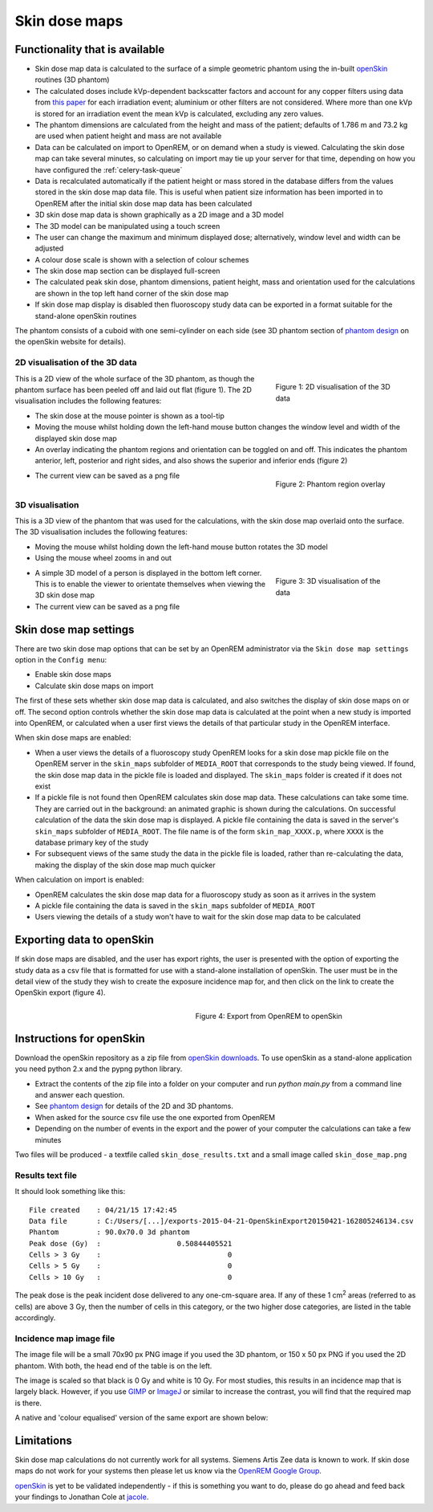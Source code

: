 ##############
Skin dose maps
##############

*******************************
Functionality that is available
*******************************

* Skin dose map data is calculated to the surface of a simple geometric phantom
  using the in-built `openSkin`_ routines (3D phantom)
* The calculated doses include kVp-dependent backscatter factors and account
  for any copper filters using data from `this paper`_ for each irradiation
  event; aluminium or other filters are not considered. Where more than one kVp
  is stored for an irradiation event the mean kVp is calculated, excluding any
  zero values.
* The phantom dimensions are calculated from the height and mass of the
  patient; defaults of 1.786 m and 73.2 kg are used when patient height and mass
  are not available
* Data can be calculated on import to OpenREM, or on demand when a study is
  viewed. Calculating the skin dose map can take several minutes, so calculating
  on import may tie up your server for that time, depending on how you have
  configured the :ref:`celery-task-queue`
* Data is recalculated automatically if the patient height or mass stored in
  the database differs from the values stored in the skin dose map data file.
  This is useful when patient size information has been imported in to OpenREM
  after the initial skin dose map data has been calculated
* 3D skin dose map data is shown graphically as a 2D image and a 3D model
* The 3D model can be manipulated using a touch screen 
* The user can change the maximum and minimum displayed dose; alternatively,
  window level and width can be adjusted
* A colour dose scale is shown with a selection of colour schemes
* The skin dose map section can be displayed full-screen
* The calculated peak skin dose, phantom dimensions, patient height, mass and
  orientation used for the calculations are shown in the top left hand corner
  of the skin dose map
* If skin dose map display is disabled then fluoroscopy study data can be
  exported in a format suitable for the stand-alone openSkin routines

The phantom consists of a cuboid with one semi-cylinder on each side (see
3D phantom section of `phantom design`_ on the openSkin website for details).

2D visualisation of the 3D data
===============================

.. figure:: img/skinDoseMap2D.png
   :figwidth: 30%
   :align: right
   :alt: 2D visualisation of the 3D skin dose map data
   :target: _images/skinDoseMap2D.png
   
   Figure 1: 2D visualisation of the 3D data

This is a 2D view of the whole surface of the 3D phantom, as though the phantom
surface has been peeled off and laid out flat (figure 1). The 2D visualisation
includes the following features:

* The skin dose at the mouse pointer is shown as a tool-tip
* Moving the mouse whilst holding down the left-hand mouse button changes the
  window level and width of the displayed skin dose map
* An overlay indicating the phantom regions and orientation can be toggled on
  and off. This indicates the phantom anterior, left, posterior and right
  sides, and also shows the superior and inferior ends (figure 2)

.. figure:: img/skinDoseMap2DincOverlay.png
   :figwidth: 30%
   :align: right
   :alt: 2D visualisation of the 3D skin dose map including phantom region overlay
   :target: _images/skinDoseMap2DincOverlay.png

   Figure 2: Phantom region overlay

* The current view can be saved as a png file

3D visualisation
================

This is a 3D view of the phantom that was used for the calculations, with the
skin dose map overlaid onto the surface. The 3D visualisation includes the
following features:

* Moving the mouse whilst holding down the left-hand mouse button rotates the
  3D model
* Using the mouse wheel zooms in and out

.. figure:: img/skinDoseMap3D.png
   :figwidth: 30%
   :align: right
   :alt: 3D visualisation of the skin dose map data
   :target: _images/skinDoseMap3D.png

   Figure 3: 3D visualisation of the data


* A simple 3D model of a person is displayed in the bottom left corner. This is
  to enable the viewer to orientate themselves when viewing the 3D skin dose
  map
* The current view can be saved as a png file

**********************
Skin dose map settings
**********************

There are two skin dose map options that can be set by an OpenREM
administrator via the ``Skin dose map settings`` option in the ``Config menu``:

* Enable skin dose maps
* Calculate skin dose maps on import

The first of these sets whether skin dose map data is calculated, and also
switches the display of skin dose maps on or off. The second option controls
whether the skin dose map data is calculated at the point when a new study is
imported into OpenREM, or calculated when a user first views the details of
that particular study in the OpenREM interface.

When skin dose maps are enabled:

* When a user views the details of a fluoroscopy study OpenREM looks for a skin
  dose map pickle file on the OpenREM server in the ``skin_maps`` subfolder of
  ``MEDIA_ROOT`` that corresponds to the study being viewed. If found, the skin
  dose map data in the pickle file is loaded and displayed. The ``skin_maps``
  folder is created if it does not exist
* If a pickle file is not found then OpenREM calculates skin dose map data.
  These calculations can take some time. They are carried out in the
  background: an animated graphic is shown during the calculations. On
  successful calculation of the data the skin dose map is displayed. A pickle
  file containing the data is saved in the server's ``skin_maps`` subfolder of
  ``MEDIA_ROOT``. The file name is of the form ``skin_map_XXXX.p``, where
  ``XXXX`` is the database primary key of the study
* For subsequent views of the same study the data in the pickle file is loaded,
  rather than re-calculating the data, making the display of the skin dose map
  much quicker

When calculation on import is enabled:

* OpenREM calculates the skin dose map data for a fluoroscopy study as soon as
  it arrives in the system
* A pickle file containing the data is saved in the ``skin_maps`` subfolder of
  ``MEDIA_ROOT``
* Users viewing the details of a study won't have to wait for the skin dose map
  data to be calculated


**************************
Exporting data to openSkin
**************************

If skin dose maps are disabled, and the user has export rights, the user is
presented with the option of exporting the study data as a csv file that is
formatted for use with a stand-alone installation of openSkin. The user must
be in the detail view of the study they wish to create the exposure incidence
map for, and then click on the link to create the OpenSkin export (figure 4).

.. figure:: img/OpenSkinExport.png
   :figwidth: 50%
   :align: right
   :alt: Export from OpenREM to openSkin
   :target: _images/OpenSkinExport.png

   Figure 4: Export from OpenREM to openSkin

*************************
Instructions for openSkin
*************************

Download the openSkin repository as a zip file from `openSkin downloads`_. To
use openSkin as a stand-alone application you need python 2.x and the pypng
python library.

* Extract the contents of the zip file into a folder on your computer and run
  `python main.py` from a command line and answer each question.
* See `phantom design`_ for details of the 2D and 3D phantoms.
* When asked for the source csv file use the one exported from OpenREM
* Depending on the number of events in the export and the power of your
  computer the calculations can take a few minutes

Two files will be produced - a textfile called ``skin_dose_results.txt`` and a
small image called ``skin_dose_map.png``

Results text file
=================

It should look something like this::

    File created    : 04/21/15 17:42:45
    Data file       : C:/Users/[...]/exports-2015-04-21-OpenSkinExport20150421-162805246134.csv
    Phantom         : 90.0x70.0 3d phantom
    Peak dose (Gy)  :                  0.50844405521
    Cells > 3 Gy    :                              0
    Cells > 5 Gy    :                              0
    Cells > 10 Gy   :                              0

The peak dose is the peak incident dose delivered to any one-cm-square area. If
any of these 1 cm\ :sup:`2` areas (referred to as cells) are above 3 Gy, then
the number of cells in this category, or the two higher dose categories, are
listed in the table accordingly.

Incidence map image file
========================

The image file will be a small 70x90 px PNG image if you used the 3D phantom,
or 150 x 50 px PNG if you used the 2D phantom. With both, the head end of the
table is on the left.

The image is scaled so that black is 0 Gy and white is 10 Gy. For most studies,
this results in an incidence map that is largely black. However, if you use
`GIMP`_ or `ImageJ`_ or similar to increase the contrast, you will find that
the required map is there.

A native and 'colour equalised' version of the same export are shown below:

.. raw:: html

   <div class="clearfix">

.. image:: img/skin_dose_map.png
    :width: 210px
    :align: left
    :alt: OpenSkin incidence map, unscaled
    :target: _images/skin_dose_map.png

.. image:: img/skin_dose_map_scaled.png
    :width: 210px
    :align: right
    :alt: OpenSkin incidence map, scaled
    :target: _images/skin_dose_map_scaled.png

.. raw:: html

    </div>

***********
Limitations
***********

Skin dose map calculations do not currently work for all systems. Siemens Artis
Zee data is known to work. If skin dose maps do not work for your systems then
please let us know via the `OpenREM Google Group`_.

`openSkin`_ is yet to be validated independently - if this is something you
want to do, please do go ahead and feed back your findings to Jonathan Cole at
`jacole`_.


.. _`phantom design`: http://bitbucket.org/openskin/openskin/wiki/Phantom%20design
.. _`openSkin`: http://bitbucket.org/openskin/openskin
.. _`jacole`: http://bitbucket.org/jacole/
.. _`OpenREM Google Group`: http://groups.google.com/forum/#!forum/openrem
.. _`GIMP`: http://www.gimp.org/
.. _ImageJ: http://imagej.nih.gov/ij/download.html
.. _`openSkin downloads`: http://bitbucket.org/openskin/openskin/downloads
.. _`this paper`:  https://doi.org/10.1088/0031-9155/56/22/012
